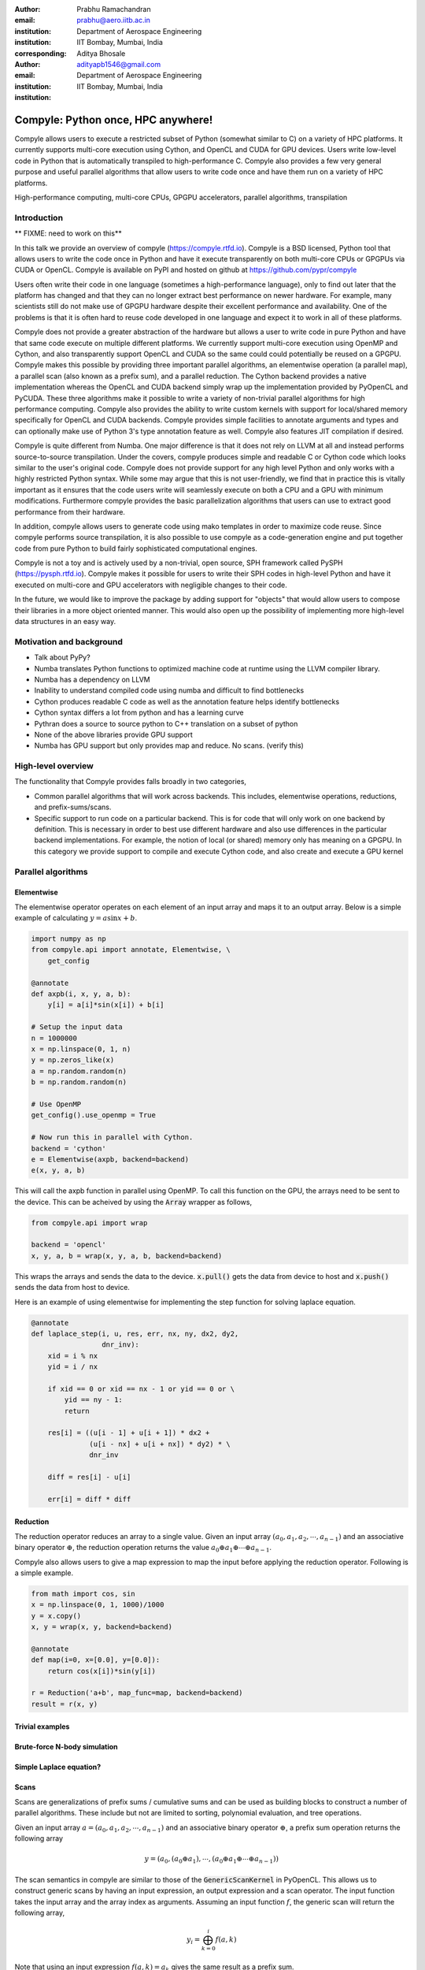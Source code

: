 :author: Prabhu Ramachandran
:email: prabhu@aero.iitb.ac.in
:institution: Department of Aerospace Engineering
:institution: IIT Bombay, Mumbai, India
:corresponding:


:author: Aditya Bhosale
:email: adityapb1546@gmail.com
:institution: Department of Aerospace Engineering
:institution: IIT Bombay, Mumbai, India

.. :bibliography: references


------------------------------------
Compyle: Python once, HPC anywhere!
------------------------------------


.. class:: abstract


   Compyle allows users to execute a restricted subset of Python (somewhat
   similar to C) on a variety of HPC platforms. It currently supports
   multi-core execution using Cython, and OpenCL and CUDA for GPU devices.
   Users write low-level code in Python that is automatically transpiled to
   high-performance C. Compyle also provides a few very general purpose and
   useful parallel algorithms that allow users to write code once and have
   them run on a variety of HPC platforms.


.. class:: keywords

   High-performance computing, multi-core CPUs, GPGPU accelerators, parallel
   algorithms, transpilation


Introduction
------------

** FIXME: need to work on this**

In this talk we provide an overview of compyle (https://compyle.rtfd.io).
Compyle is a BSD licensed, Python tool that allows users to write the code
once in Python and have it execute transparently on both multi-core CPUs or
GPGPUs via CUDA or OpenCL. Compyle is available on PyPI and hosted on github
at https://github.com/pypr/compyle

Users often write their code in one language (sometimes a high-performance
language), only to find out later that the platform has changed and that they
can no longer extract best performance on newer hardware. For example, many
scientists still do not make use of GPGPU hardware despite their excellent
performance and availability. One of the problems is that it is often hard to
reuse code developed in one language and expect it to work in all of these
platforms.

Compyle does not provide a greater abstraction of the hardware but allows a
user to write code in pure Python and have that same code execute on multiple
different platforms. We currently support multi-core execution using OpenMP
and Cython, and also transparently support OpenCL and CUDA so the same could
could potentially be reused on a GPGPU. Compyle makes this possible by
providing three important parallel algorithms, an elementwise operation (a
parallel map), a parallel scan (also known as a prefix sum), and a parallel
reduction. The Cython backend provides a native implementation whereas the
OpenCL and CUDA backend simply wrap up the implementation provided by PyOpenCL
and PyCUDA. These three algorithms make it possible to write a variety of
non-trivial parallel algorithms for high performance computing. Compyle also
provides the ability to write custom kernels with support for local/shared
memory specifically for OpenCL and CUDA backends. Compyle provides simple
facilities to annotate arguments and types and can optionally make use of
Python 3's type annotation feature as well. Compyle also features JIT
compilation if desired.

Compyle is quite different from Numba. One major difference is that it does
not rely on LLVM at all and instead performs source-to-source transpilation.
Under the covers, compyle produces simple and readable C or Cython code which
looks similar to the user's original code. Compyle does not provide support
for any high level Python and only works with a highly restricted Python
syntax. While some may argue that this is not user-friendly, we find that in
practice this is vitally important as it ensures that the code users write
will seamlessly execute on both a CPU and a GPU with minimum modifications.
Furthermore compyle provides the basic parallelization algorithms that users
can use to extract good performance from their hardware.

In addition, compyle allows users to generate code using mako templates in
order to maximize code reuse. Since compyle performs source transpilation, it
is also possible to use compyle as a code-generation engine and put together
code from pure Python to build fairly sophisticated computational engines.

Compyle is not a toy and is actively used by a non-trivial, open source, SPH
framework called PySPH (https://pysph.rtfd.io). Compyle makes it possible for
users to write their SPH codes in high-level Python and have it executed on
multi-core and GPU accelerators with negligible changes to their code.

In the future, we would like to improve the package by adding support for
"objects" that would allow users to compose their libraries in a more object
oriented manner. This would also open up the possibility of implementing more
high-level data structures in an easy way.


Motivation and background
--------------------------

* Talk about PyPy?
* Numba translates Python functions to optimized machine code at runtime using the 
  LLVM compiler library.
* Numba has a dependency on LLVM
* Inability to understand compiled code using numba and difficult to find
  bottlenecks
* Cython produces readable C code as well as the annotation feature helps identify
  bottlenecks
* Cython syntax differs a lot from python and has a learning curve
* Pythran does a source to source python to C++ translation on a subset of
  python
* None of the above libraries provide GPU support
* Numba has GPU support but only provides map and reduce. No scans. (verify this)


High-level overview
--------------------

The functionality that Compyle provides falls broadly in two categories,

* Common parallel algorithms that will work across backends. This includes, 
  elementwise operations, reductions, and prefix-sums/scans.
* Specific support to run code on a particular backend. This is for code that 
  will only work on one backend by definition. This is necessary in order to 
  best use different hardware and also use differences in the particular backend 
  implementations. For example, the notion of local (or shared) memory only has 
  meaning on a GPGPU. In this category we provide support to compile and execute 
  Cython code, and also create and execute a GPU kernel

Parallel algorithms
--------------------

Elementwise
~~~~~~~~~~~

The elementwise operator operates on each element of an input array and maps it to
an output array. Below is a simple example of calculating :math:`y = a\sin{x} + b`.

.. code-block:: python

    import numpy as np
    from compyle.api import annotate, Elementwise, \
        get_config

    @annotate
    def axpb(i, x, y, a, b):
        y[i] = a[i]*sin(x[i]) + b[i]

    # Setup the input data
    n = 1000000
    x = np.linspace(0, 1, n)
    y = np.zeros_like(x)
    a = np.random.random(n)
    b = np.random.random(n)

    # Use OpenMP
    get_config().use_openmp = True

    # Now run this in parallel with Cython.
    backend = 'cython'
    e = Elementwise(axpb, backend=backend)
    e(x, y, a, b)

This will call the axpb function in parallel using OpenMP. To call this
function on the GPU, the arrays need to be sent to the device. This can
be acheived by using the :code:`Array` wrapper as follows,

.. code-block:: python

    from compyle.api import wrap

    backend = 'opencl'
    x, y, a, b = wrap(x, y, a, b, backend=backend)

This wraps the arrays and sends the data to the device. :code:`x.pull()` gets
the data from device to host and :code:`x.push()` sends the data from
host to device.

Here is an example of using elementwise for implementing the step
function for solving laplace equation.

.. code-block:: python

    @annotate
    def laplace_step(i, u, res, err, nx, ny, dx2, dy2, 
                     dnr_inv):
        xid = i % nx
        yid = i / nx

        if xid == 0 or xid == nx - 1 or yid == 0 or \
            yid == ny - 1:
            return

        res[i] = ((u[i - 1] + u[i + 1]) * dx2 +
                  (u[i - nx] + u[i + nx]) * dy2) * \
                  dnr_inv

        diff = res[i] - u[i]

        err[i] = diff * diff

Reduction
~~~~~~~~~

The reduction operator reduces an array to a single value. Given an input array
:math:`(a_0, a_1, a_2, \cdots, a_{n-1})` and an associative binary operator 
:math:`\oplus`, the reduction operation returns the 
value :math:`a_0 \oplus a_1 \oplus \cdots \oplus a_{n-1}`.

Compyle also allows users to give a map expression to map the
input before applying the reduction operator. Following is a simple
example.

.. code-block:: python

    from math import cos, sin
    x = np.linspace(0, 1, 1000)/1000
    y = x.copy()
    x, y = wrap(x, y, backend=backend)

    @annotate
    def map(i=0, x=[0.0], y=[0.0]):
        return cos(x[i])*sin(y[i])

    r = Reduction('a+b', map_func=map, backend=backend)
    result = r(x, y)

Trivial examples
~~~~~~~~~~~~~~~~~

Brute-force N-body simulation
~~~~~~~~~~~~~~~~~~~~~~~~~~~~~~

Simple Laplace equation?
~~~~~~~~~~~~~~~~~~~~~~~~


Scans
~~~~~
Scans are generalizations of prefix sums / cumulative sums and can be used as 
building blocks to construct a number of parallel algorithms. These include but 
not are limited to sorting, polynomial evaluation, and tree operations.

Given an input array
:math:`a = (a_0, a_1, a_2, \cdots, a_{n-1})` and an associative binary operator 
:math:`\oplus`, a prefix sum operation returns the following array

.. math::
   y = \left(a_0, (a_0 \oplus a_1), \cdots, (a_0 \oplus a_1 \oplus \cdots \oplus a_{n-1}) \right)

The scan semantics in compyle are similar to those of the :code:`GenericScanKernel` in PyOpenCL.
This allows us to construct generic scans by having an input expression, an output expression
and a scan operator. The input function takes the input array and the array
index as arguments.
Assuming an input function :math:`f`, the generic scan will return the following array,

.. math::
   y_i = \bigoplus_{k=0}^{i} f(a, k) 

Note that using an input expression :math:`f(a, k) = a_k` gives the same result as a
prefix sum.

The output expression can then be used to map and write the scan result as
required. The output function also operates on the input array and an
index but also has the scan result, the previous item and the last item 
in the scan result available as arguments.

Following is a simple example of a cumulative sum over all elements of an
array.

.. code-block:: python

    ary = np.arange(10000, dtype=np.int32)
    ary = wrap(ary, backend=backend)

    @annotate
    def input_expr(i, ary):
        return ary[i]

    @annotate
    def output_expr(i, item, ary):
        ary[i] = item

    scan = Scan(input_expr, output_expr, 'a+b',
                dtype=np.int32, backend=backend)
    scan(ary=ary)
    ary.pull()

    # Result = ary.data

Below is a more complex example of implementing a parallel "where".
This returns elements of an array where a given condition is satisfied.
The following example returns elements of the array that are smaller
than 50.

.. code-block:: python

    ary = np.random.randint(0, 100, 1000, dtype=np.int32)
    result = np.zeros(len(ary.data), dtype=np.int32)
    result = wrap(result, backend=backend)
    result_count = np.zeros(1, dtype=np.int32)
    result_count = wrap(result_count, backend=backend)
    ary = wrap(ary, backend=backend)

    @annotate
    def input_expr(i, ary):
        return 1 if ary[i] < 50 else 0

    @annotate
    def output_expr(i, prev_item, item, N, ary, result,
                    result_count):
        if item != prev_item:
            result[item - 1] = ary[i]
        if i == N - 1:
            result_count[0] = item

    scan = Scan(input_expr, output_expr, 'a+b',
                dtype=np.int32, backend=backend)
    scan(ary=ary, result=result, 
         result_count=result_count)
    result.pull()
    result_count.pull()
    result_count = result_count.data[0]
    result = result.data[:result_count]

    # Result = result

The :code:`input_expr` could also be used as the map function
for reduction and the required size of result could be found
before running the scan and the result array can be allocated
accordingly.

Example using local memory
--------------------------

Simple nearest neighbors
------------------------


Simple n-body treecode
-----------------------

Performance comparison with numba
---------------------------------

Limitations
------------


Future work
-------------


Conclusions
-----------
